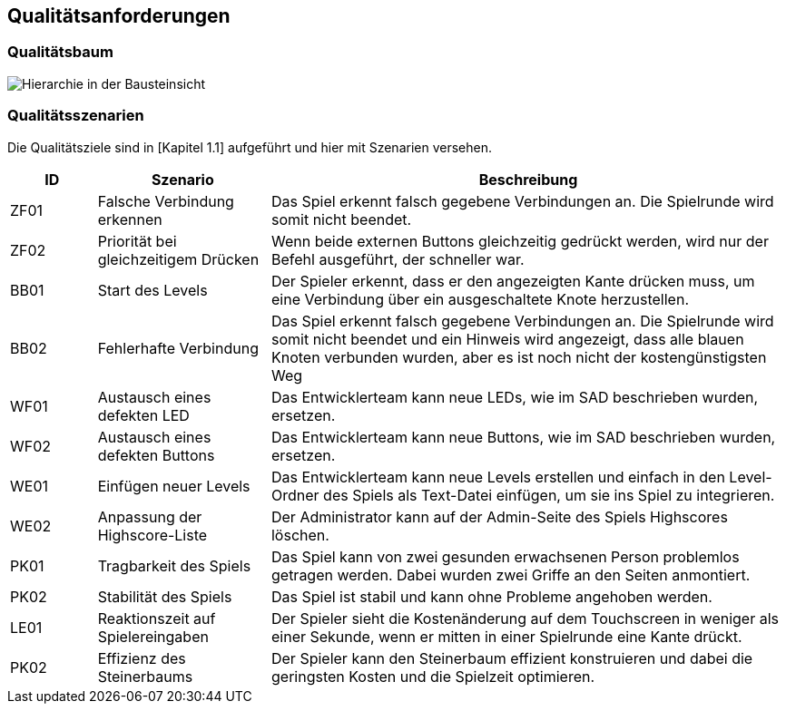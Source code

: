 [[section-quality-scenarios]]
== Qualitätsanforderungen

=== Qualitätsbaum

[role="arc42help"]
****
image::.././images/Qualitaetsbaum.PNG["Hierarchie in der Bausteinsicht"]
****

=== Qualitätsszenarien

[role="arc42help"]
****

Die Qualitätsziele sind in [Kapitel 1.1] aufgeführt und hier mit Szenarien versehen.

[cols="1,2,6" options="header"]
|===
|*ID* |*Szenario* |*Beschreibung*
//Row 1
|ZF01
|Falsche Verbindung erkennen
|Das Spiel erkennt falsch gegebene Verbindungen an. Die Spielrunde wird somit nicht beendet.
//Row 2
|ZF02
|Priorität bei gleichzeitigem Drücken
|Wenn beide externen Buttons gleichzeitig gedrückt werden, wird nur der Befehl ausgeführt, der schneller war.
//Row 3
|BB01
|Start des Levels
|Der Spieler erkennt, dass er den angezeigten Kante drücken muss, um eine Verbindung über ein ausgeschaltete Knote herzustellen.
//Row 4
|BB02
|Fehlerhafte Verbindung
|Das Spiel erkennt falsch gegebene Verbindungen an. Die Spielrunde wird somit nicht beendet und ein Hinweis wird angezeigt, dass alle blauen Knoten verbunden wurden, aber es ist noch nicht der kostengünstigsten Weg
//Row 5
|WF01
|Austausch eines defekten LED
|Das Entwicklerteam kann neue LEDs, wie im SAD beschrieben wurden, ersetzen.
//Row 6
|WF02
|Austausch eines defekten Buttons
|Das Entwicklerteam kann neue Buttons, wie im SAD beschrieben wurden, ersetzen.
//Row 7
|WE01
|Einfügen neuer Levels
|Das Entwicklerteam kann neue Levels erstellen und einfach in den Level-Ordner des Spiels als Text-Datei einfügen, um sie ins Spiel zu integrieren.
//Row 8
|WE02
|Anpassung der Highscore-Liste
|Der Administrator kann auf der Admin-Seite des Spiels Highscores löschen.
//Row 9
|PK01
|Tragbarkeit des Spiels
|Das Spiel kann von zwei gesunden erwachsenen Person problemlos getragen werden. Dabei wurden zwei Griffe an den Seiten anmontiert.
//Row 10
|PK02
|Stabilität des Spiels
|Das Spiel ist stabil und kann ohne Probleme angehoben werden.
//Row 11
|LE01
|Reaktionszeit auf Spielereingaben
|Der Spieler sieht die Kostenänderung auf dem Touchscreen in weniger als einer Sekunde, wenn er mitten in einer Spielrunde eine Kante drückt.
//Row 12
|PK02
|Effizienz des Steinerbaums
|Der Spieler kann den Steinerbaum effizient konstruieren und dabei die geringsten Kosten und die Spielzeit optimieren.
|===

****
